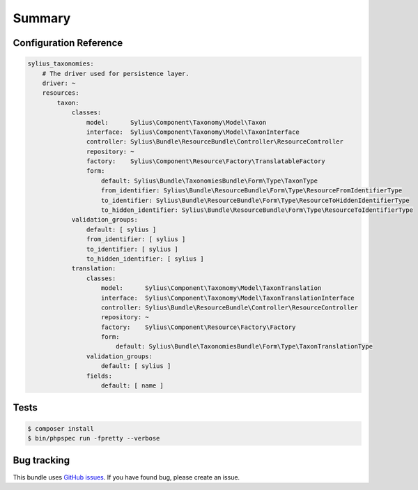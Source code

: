 Summary
=======

Configuration Reference
-----------------------

.. code-block:: yaml

    sylius_taxonomies:
        # The driver used for persistence layer.
        driver: ~
        resources:
            taxon:
                classes:
                    model:      Sylius\Component\Taxonomy\Model\Taxon
                    interface:  Sylius\Component\Taxonomy\Model\TaxonInterface
                    controller: Sylius\Bundle\ResourceBundle\Controller\ResourceController
                    repository: ~
                    factory:    Sylius\Component\Resource\Factory\TranslatableFactory
                    form:
                        default: Sylius\Bundle\TaxonomiesBundle\Form\Type\TaxonType
                        from_identifier: Sylius\Bundle\ResourceBundle\Form\Type\ResourceFromIdentifierType
                        to_identifier: Sylius\Bundle\ResourceBundle\Form\Type\ResourceToHiddenIdentifierType
                        to_hidden_identifier: Sylius\Bundle\ResourceBundle\Form\Type\ResourceToIdentifierType
                validation_groups:
                    default: [ sylius ]
                    from_identifier: [ sylius ]
                    to_identifier: [ sylius ]
                    to_hidden_identifier: [ sylius ]
                translation:
                    classes:
                        model:      Sylius\Component\Taxonomy\Model\TaxonTranslation
                        interface:  Sylius\Component\Taxonomy\Model\TaxonTranslationInterface
                        controller: Sylius\Bundle\ResourceBundle\Controller\ResourceController
                        repository: ~
                        factory:    Sylius\Component\Resource\Factory\Factory
                        form:
                            default: Sylius\Bundle\TaxonomiesBundle\Form\Type\TaxonTranslationType
                    validation_groups:
                        default: [ sylius ]
                    fields:
                        default: [ name ]

Tests
-----

.. code-block:: bash

    $ composer install
    $ bin/phpspec run -fpretty --verbose

Bug tracking
------------

This bundle uses `GitHub issues <https://github.com/Sylius/Sylius/issues>`_.
If you have found bug, please create an issue.

